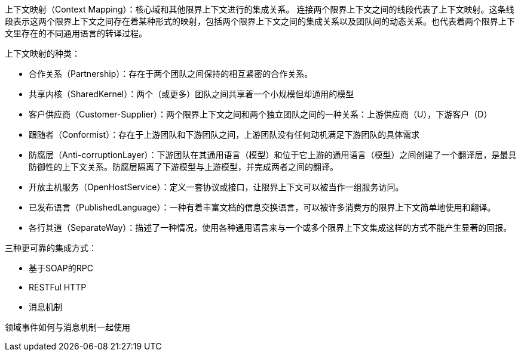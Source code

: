 上下文映射（Context Mapping）：核心域和其他限界上下文进行的集成关系。
连接两个限界上下文之间的线段代表了上下文映射。这条线段表示这两个限界上下文之间存在着某种形式的映射，包括两个限界上下文之间的集成关系以及团队间的动态关系。也代表着两个限界上下文里存在的不同通用语言的转译过程。

上下文映射的种类：

* 合作关系（Partnership）：存在于两个团队之间保持的相互紧密的合作关系。
* 共享内核（SharedKernel）：两个（或更多）团队之间共享着一个小规模但却通用的模型
* 客户供应商（Customer-Supplier）：两个限界上下文之间和两个独立团队之间的一种关系：上游供应商（U），下游客户（D）
* 跟随者（Conformist）：存在于上游团队和下游团队之间，上游团队没有任何动机满足下游团队的具体需求
* 防腐层（Anti-corruptionLayer）：下游团队在其通用语言（模型）和位于它上游的通用语言（模型）之间创建了一个翻译层，是最具防御性的上下文关系。防腐层隔离了下游模型与上游模型，并完成两者之间的翻译。
* 开放主机服务（OpenHostService）：定义一套协议或接口，让限界上下文可以被当作一组服务访问。
* 已发布语言（PublishedLanguage）：一种有着丰富文档的信息交换语言，可以被许多消费方的限界上下文简单地使用和翻译。
* 各行其道（SeparateWay）：描述了一种情况，使用各种通用语言来与一个或多个限界上下文集成这样的方式不能产生显著的回报。


三种更可靠的集成方式：

* 基于SOAP的RPC
* RESTFul HTTP
* 消息机制


领域事件如何与消息机制一起使用